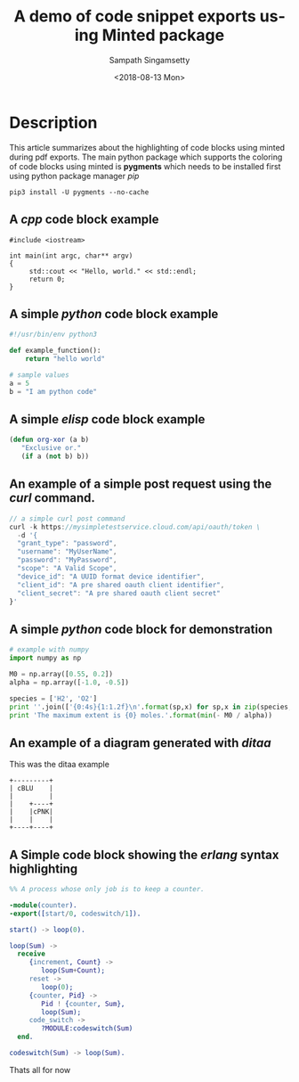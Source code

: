 #+OPTIONS: ':nil *:t -:t ::t <:t H:3 \n:nil ^:{} arch:headline author:t
#+OPTIONS: broken-links:nil c:nil creator:nil d:(not "LOGBOOK") date:t e:t
#+OPTIONS: email:nil f:t inline:t num:t p:nil pri:nil prop:nil stat:t tags:t
#+OPTIONS: tasks:t tex:t timestamp:t title:t toc:t todo:t |:t
#+TITLE: A demo of code snippet exports using Minted package
#+DESCRIPTION: Walktrough of code snippets through minted
#+DATE: <2018-08-13 Mon>
#+AUTHOR: Sampath Singamsetty
#+EMAIL: Singamsetty.Sampath@gmail.com
#+LANGUAGE: en
#+SELECT_TAGS: export
#+EXCLUDE_TAGS: noexport
#+CREATOR: Emacs 25.3.50.1 (Org mode 9.1.13)
#+STARTUP: indent showeverything

#+INFOJS_OPT: view:nil toc:nil ltoc:t mouse:underline buttons:0 path:http://orgmode.org/org-info.js

#+latex_header: \usepackage[utf8x]{inputenc} %% For unicode chars
#+latex_header: \usepackage[english]{babel}
#+LATEX_HEADER: \usepackage[hyperref,x11names]{xcolor}
#+LATEX_HEADER: \usepackage[colorlinks=true,urlcolor=SteelBlue4,linkcolor=Firebrick4]{hyperref}

#+LaTeX_HEADER: \usemintedstyle{pastie}

# uses fonts to support Greek letters etc...
#+LATEX_HEADER: \usepackage{fontspec}
#+LATEX_HEADER: \setmonofont{Monaco}

#+LATEX_HEADER: \usepackage{titlesec}
#+LATEX_HEADER: \titleformat*{\section}{\color{green}}
#+LATEX_HEADER: \titleformat*{\subsection}{\color{blue}}
#+LATEX_HEADER: \titleformat*{\paragraph}{\color{black}}


* Description

This article summarizes about the highlighting of code blocks using minted
during pdf exports. The main python package which supports the coloring of
code blocks using minted is *pygments* which needs to be installed first using
python package manager /pip/

#+BEGIN_SRC shell
pip3 install -U pygments --no-cache
#+END_SRC

** A /cpp/ code block example

#+attr_latex: :options rulecolor=\color{gray!40}
#+BEGIN_SRC c++ :exports both
#include <iostream>

int main(int argc, char** argv)
{
     std::cout << "Hello, world." << std::endl;
     return 0;
}
#+END_SRC

** A simple /python/ code block example

#+attr_latex: :options rulecolor=\color{gray!40}
#+begin_src python
#!/usr/bin/env python3

def example_function():
    return "hello world"

# sample values
a = 5
b = "I am python code"
#+end_src

** A simple /elisp/ code block example

#+attr_latex: :options rulecolor=\color{gray!40}
#+BEGIN_SRC emacs-lisp
  (defun org-xor (a b)
     "Exclusive or."
     (if a (not b) b))
#+END_SRC

** An example of a simple post request using the /curl/ command.

#+attr_latex: :options rulecolor=\color{gray!40}
#+begin_src js
// a simple curl post command
curl -k https://mysimpletestservice.cloud.com/api/oauth/token \
  -d '{
  "grant_type": "password",
  "username": "MyUserName",
  "password": "MyPassword",
  "scope": "A Valid Scope",
  "device_id": "A UUID format device identifier",
  "client_id": "A pre shared oauth client identifier",
  "client_secret": "A pre shared oauth client secret"
}'
#+end_src

#+RESULTS:

** A simple /python/ code block for demonstration

#+attr_latex: :options rulecolor=\color{gray!40}
#+BEGIN_SRC python
# example with numpy
import numpy as np

M0 = np.array([0.55, 0.2])
alpha = np.array([-1.0, -0.5])

species = ['H2', 'O2']
print ''.join(['{0:4s}{1:1.2f}\n'.format(sp,x) for sp,x in zip(species, - M0 / alpha)])
print 'The maximum extent is {0} moles.'.format(min(- M0 / alpha))
#+END_SRC

** An example of a diagram generated with /ditaa/

#+CAPTION:    This was the ditaa example
#+LABEL:      fig:ditaaex
#+ATTR_LaTeX: width=8cm,angle=90
#+begin_src ditaa :file blue.png :cmdline -r
+---------+
| cBLU    |
|         |
|    +----+
|    |cPNK|
|    |    |
+----+----+
#+end_src

** A Simple code block showing the /erlang/ syntax highlighting

#+attr_latex: :options rulecolor=\color{pink!70}
#+begin_src erlang
  %% A process whose only job is to keep a counter.

  -module(counter).
  -export([start/0, codeswitch/1]).

  start() -> loop(0).

  loop(Sum) ->
    receive
       {increment, Count} ->
          loop(Sum+Count);
       reset ->
          loop(0);
       {counter, Pid} ->
          Pid ! {counter, Sum},
          loop(Sum);
       code_switch ->
          ?MODULE:codeswitch(Sum)
    end.

  codeswitch(Sum) -> loop(Sum).
#+end_src

Thats all for now
